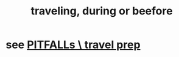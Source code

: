 :PROPERTIES:
:ID:       fa596f38-47aa-4e79-a8ce-1363c109a87f
:END:
#+title: traveling, during or beefore
* see [[id:7d1329e1-0842-4309-8973-2d1faac1c5a8][PITFALLs \ travel prep]]
